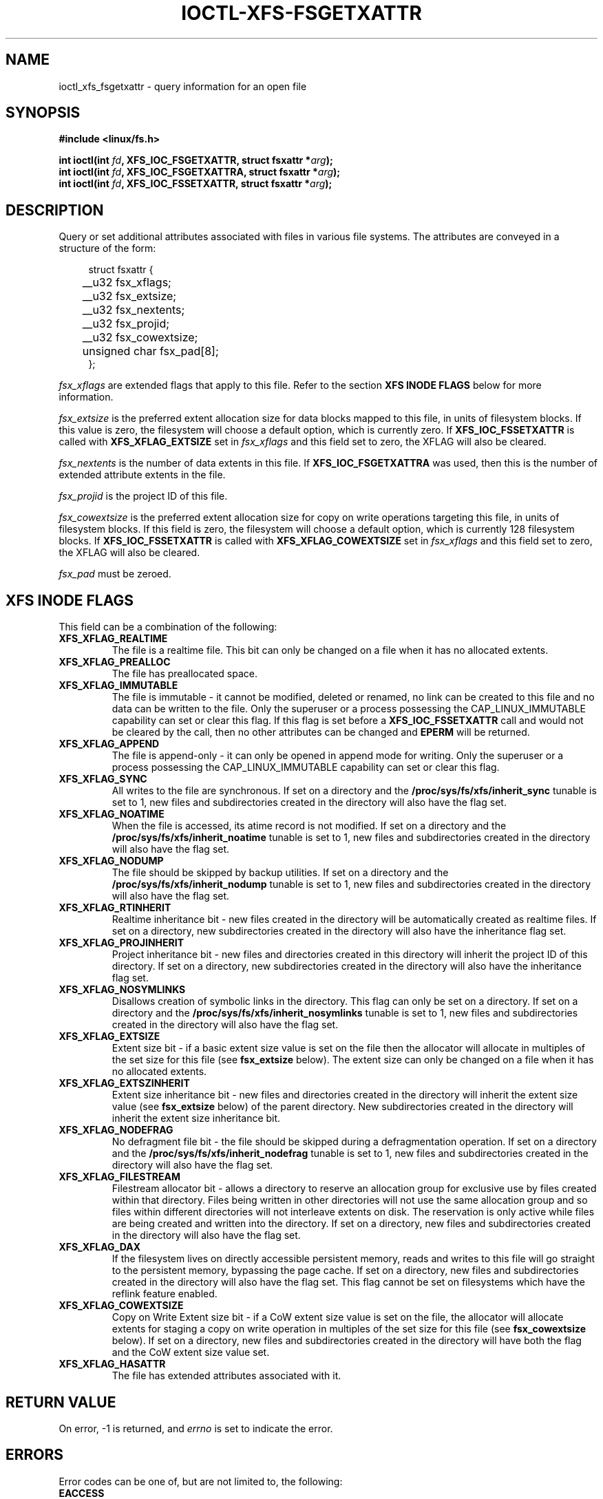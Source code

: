 .\" %%%LICENSE_START(GPLv2+_DOC_FULL)
.\" SPDX-License-Identifier: GPL-2.0+
.\" %%%LICENSE_END
.TH IOCTL-XFS-FSGETXATTR 2 2019-06-17 "XFS"
.SH NAME
ioctl_xfs_fsgetxattr \- query information for an open file
.SH SYNOPSIS
.br
.B #include <linux/fs.h>
.PP
.BI "int ioctl(int " fd ", XFS_IOC_FSGETXATTR, struct fsxattr *" arg );
.br
.BI "int ioctl(int " fd ", XFS_IOC_FSGETXATTRA, struct fsxattr *" arg );
.br
.BI "int ioctl(int " fd ", XFS_IOC_FSSETXATTR, struct fsxattr *" arg );
.SH DESCRIPTION
Query or set additional attributes associated with files in various file
systems.
The attributes are conveyed in a structure of the form:
.PP
.in +4n
.nf
struct fsxattr {
	__u32         fsx_xflags;
	__u32         fsx_extsize;
	__u32         fsx_nextents;
	__u32         fsx_projid;
	__u32         fsx_cowextsize;
	unsigned char fsx_pad[8];
};
.fi
.in
.PP
.I fsx_xflags
are extended flags that apply to this file.
Refer to the section
.B XFS INODE FLAGS
below for more information.

.PP
.I fsx_extsize
is the preferred extent allocation size for data blocks mapped to this file,
in units of filesystem blocks.
If this value is zero, the filesystem will choose a default option, which
is currently zero.
If
.B XFS_IOC_FSSETXATTR
is called with
.B XFS_XFLAG_EXTSIZE
set in
.I fsx_xflags
and this field set to zero, the XFLAG will also be cleared.
.PP
.I fsx_nextents
is the number of data extents in this file.
If
.B XFS_IOC_FSGETXATTRA
was used, then this is the number of extended attribute extents in the file.
.PP
.I fsx_projid
is the project ID of this file.
.PP
.I fsx_cowextsize
is the preferred extent allocation size for copy on write operations
targeting this file, in units of filesystem blocks.
If this field is zero, the filesystem will choose a default option,
which is currently 128 filesystem blocks.
If
.B XFS_IOC_FSSETXATTR
is called with
.B XFS_XFLAG_COWEXTSIZE
set in
.I fsx_xflags
and this field set to zero, the XFLAG will also be cleared.

.PP
.I fsx_pad
must be zeroed.

.SH XFS INODE FLAGS
This field can be a combination of the following:

.TP
.B XFS_XFLAG_REALTIME
The file is a realtime file.
This bit can only be changed on a file when it has no allocated extents.
.TP
.B XFS_XFLAG_PREALLOC
The file has preallocated space.
.TP
.B XFS_XFLAG_IMMUTABLE
The file is immutable - it cannot be modified, deleted or renamed,
no link can be created to this file and no data can be written to the
file.
Only the superuser or a process possessing the CAP_LINUX_IMMUTABLE
capability can set or clear this flag.
If this flag is set before a
.B XFS_IOC_FSSETXATTR
call and would not be cleared by the call, then no other attributes can be
changed and
.B EPERM
will be returned.
.TP
.B XFS_XFLAG_APPEND
The file is append-only - it can only be opened in append mode for
writing.
Only the superuser or a process possessing the CAP_LINUX_IMMUTABLE
capability can set or clear this flag.
.TP
.B XFS_XFLAG_SYNC
All writes to the file are synchronous.
If set on a directory and the
.B /proc/sys/fs/xfs/inherit_sync
tunable is set to 1, new files and subdirectories created in the directory
will also have the flag set.
.TP
.B XFS_XFLAG_NOATIME
When the file is accessed, its atime record is not modified.
If set on a directory and the
.B /proc/sys/fs/xfs/inherit_noatime
tunable is set to 1, new files and subdirectories created in the directory
will also have the flag set.
.TP
.B XFS_XFLAG_NODUMP
The file should be skipped by backup utilities.
If set on a directory and the
.B /proc/sys/fs/xfs/inherit_nodump
tunable is set to 1, new files and subdirectories created in the directory
will also have the flag set.
.TP
.B XFS_XFLAG_RTINHERIT
Realtime inheritance bit - new files created in the directory
will be automatically created as realtime files.
If set on a directory, new subdirectories created in the directory will also
have the inheritance flag set.
.TP
.B XFS_XFLAG_PROJINHERIT
Project inheritance bit - new files and directories created in
this directory will inherit the project ID of this directory.
If set on a directory, new subdirectories created in the directory will also
have the inheritance flag set.
.TP
.B XFS_XFLAG_NOSYMLINKS
Disallows creation of symbolic links in the directory.
This flag can only be set on a directory.
If set on a directory and the
.B /proc/sys/fs/xfs/inherit_nosymlinks
tunable is set to 1, new files and subdirectories created in the directory
will also have the flag set.
.TP
.B XFS_XFLAG_EXTSIZE
Extent size bit - if a basic extent size value is set on the file
then the allocator will allocate in multiples of the set size for
this file (see
.B fsx_extsize
below).
The extent size can only be changed on a file when it has no allocated extents.
.TP
.B XFS_XFLAG_EXTSZINHERIT
Extent size inheritance bit - new files and directories created in
the directory will inherit the extent size value (see
.B fsx_extsize
below) of the parent directory.
New subdirectories created in the directory will inherit the extent size
inheritance bit.
.TP
.B XFS_XFLAG_NODEFRAG
No defragment file bit - the file should be skipped during a defragmentation
operation.
If set on a directory and the
.B /proc/sys/fs/xfs/inherit_nodefrag
tunable is set to 1, new files and subdirectories created in the directory
will also have the flag set.
.TP
.B XFS_XFLAG_FILESTREAM
Filestream allocator bit - allows a directory to reserve an allocation group
for exclusive use by files created within that directory.
Files being written in other directories will not use the same allocation group
and so files within different directories will not interleave extents on disk.
The reservation is only active while files are being created and written into
the directory.
If set on a directory, new files and subdirectories created in the directory
will also have the flag set.
.TP
.B XFS_XFLAG_DAX
If the filesystem lives on directly accessible persistent memory, reads and
writes to this file will go straight to the persistent memory, bypassing the
page cache.
If set on a directory, new files and subdirectories created in the directory
will also have the flag set.
This flag cannot be set on filesystems which have the reflink feature enabled.
.TP
.B XFS_XFLAG_COWEXTSIZE
Copy on Write Extent size bit - if a CoW extent size value is set on the file,
the allocator will allocate extents for staging a copy on write operation
in multiples of the set size for this file (see
.B fsx_cowextsize
below).
If set on a directory, new files and subdirectories created in the directory
will have both the flag and the CoW extent size value set.
.TP
.B XFS_XFLAG_HASATTR
The file has extended attributes associated with it.

.SH RETURN VALUE
On error, \-1 is returned, and
.I errno
is set to indicate the error.
.PP
.SH ERRORS
Error codes can be one of, but are not limited to, the following:
.TP
.B EACCESS
Caller does not have sufficient access to change the attributes.
.TP
.B EFAULT
The kernel was not able to copy into the userspace buffer.
.TP
.B EFSBADCRC
Metadata checksum validation failed while performing the query.
.TP
.B EFSCORRUPTED
Metadata corruption was encountered while performing the query.
.TP
.B EINVAL
One of the arguments was not valid.
.TP
.B EIO
An I/O error was encountered while performing the query.
.TP
.B ENOMEM
There was insufficient memory to perform the query.
.TP
.B EPERM
Caller did not have permission to change the attributes.
.SH CONFORMING TO
This API is implemented by the ext4, xfs, btrfs, and f2fs filesystems on the
Linux kernel.
Not all fields may be understood by filesystems other than xfs.
.SH SEE ALSO
.BR ioctl (2),
.BR ioctl_iflags (2)
